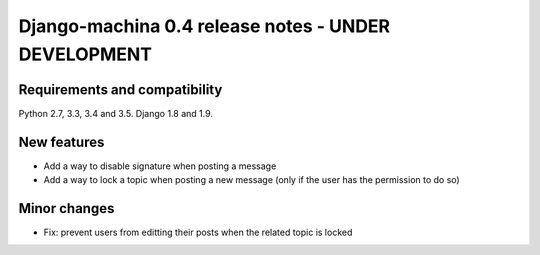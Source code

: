 ####################################################
Django-machina 0.4 release notes - UNDER DEVELOPMENT
####################################################

Requirements and compatibility
------------------------------

Python 2.7, 3.3, 3.4 and 3.5. Django 1.8 and 1.9.

New features
------------

* Add a way to disable signature when posting a message
* Add a way to lock a topic when posting a new message (only if the user has the permission to do so)

Minor changes
-------------

* Fix: prevent users from editting their posts when the related topic is locked
